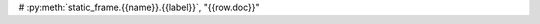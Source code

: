 

.. jinja:: ctx

    {% for name, frame in interface %}

    {{ name }}
    ====================================================


    {% for group, frame_sub in frame.iter_group_items('group', axis=0) %}

    {{ group }}
    -------------------------------------------------------

    .. csv-table::
        :header-rows: 0

        {% for label, row in frame_sub.iter_tuple_items(axis=1) -%}
            ``{{label}}``, "{{row.doc}}"
        {% endfor %}

    {% endfor %}

    {% endfor %}



# :py:meth:`static_frame.{{name}}.{{label}}`, "{{row.doc}}"
